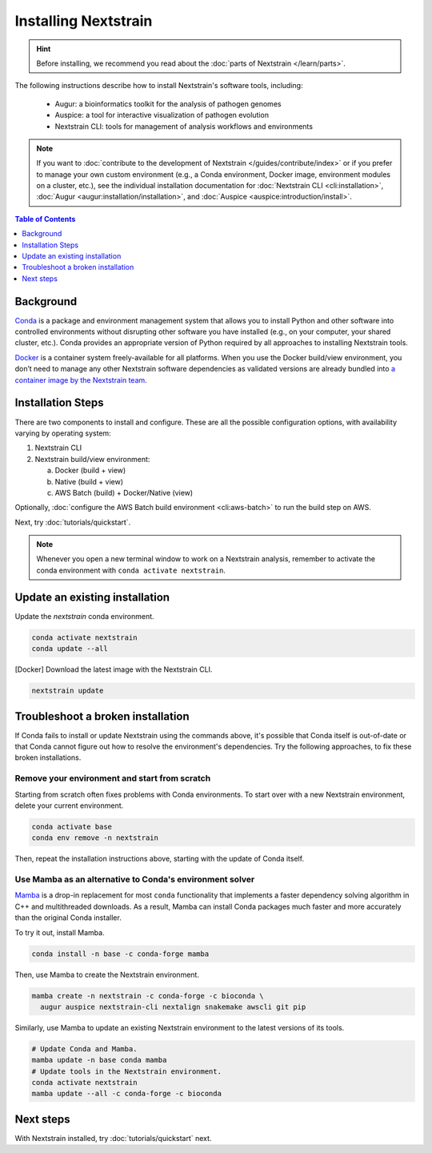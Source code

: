 =====================
Installing Nextstrain
=====================

.. hint::

    Before installing, we recommend you read about the :doc:`parts of Nextstrain </learn/parts>`.

The following instructions describe how to install Nextstrain's software tools, including:

  * Augur: a bioinformatics toolkit for the analysis of pathogen genomes
  * Auspice: a tool for interactive visualization of pathogen evolution
  * Nextstrain CLI: tools for management of analysis workflows and environments

.. note::

    If you want to :doc:`contribute to the development of Nextstrain </guides/contribute/index>` or if you prefer to manage your own custom environment (e.g., a Conda environment, Docker image, environment modules on a cluster, etc.), see the individual installation documentation for :doc:`Nextstrain CLI <cli:installation>`, :doc:`Augur <augur:installation/installation>`, and :doc:`Auspice <auspice:introduction/install>`.

.. contents:: Table of Contents
   :local:
   :depth: 1


Background
==========

`Conda <https://docs.conda.io/en/latest/>`_ is a package and environment management system that allows you to install Python and other software into controlled environments without disrupting other software you have installed (e.g., on your computer, your shared cluster, etc.).
Conda provides an appropriate version of Python required by all approaches to installing Nextstrain tools.

`Docker <https://docker.com/>`_ is a container system freely-available for all platforms.
When you use the Docker build/view environment, you don’t need to manage any other Nextstrain software dependencies as validated versions are already bundled into `a container image by the Nextstrain team <https://github.com/nextstrain/docker-base/>`_.

Installation Steps
==================

There are two components to install and configure. These are all the possible configuration options, with availability varying by operating system:

1. Nextstrain CLI
2. Nextstrain build/view environment:

   a. Docker (build + view)
   b. Native (build + view)
   c. AWS Batch (build) + Docker/Native (view)

.. tabs::

   .. group-tab:: macOS

      .. note::

         If you are an experienced user, you can replace ``conda`` with ``pip`` but :doc:`note the extra installation steps for augur <augur:installation/installation>` and :doc:`install auspice via npm <auspice:introduction/install>`.

      1. Install `Anaconda or Miniconda <https://docs.conda.io/projects/conda/en/latest/user-guide/install/download.html>`_.
         Miniconda is sufficient for this guide.
      2. Open a terminal window.
      3. Create a conda environment named ``nextstrain`` and install the Nextstrain CLI:

         .. code-block:: bash

            conda create -n nextstrain -c bioconda nextstrain-cli --yes
            conda activate nextstrain

      4. Install the Nextstrain build/view environment. There are two options:

         a. Docker (recommended) – install Docker Desktop using `the official guide <https://docs.docker.com/desktop/mac/install/>`_.
         b. Native – install all the necessary software using conda:

            .. code-block:: bash

                  conda install -c conda-forge -c bioconda augur auspice snakemake --yes

      5. Confirm that the installation worked.

         .. code-block:: bash

            nextstrain check-setup --set-default

         The final output from the last command should look like this, where ``<option>`` is the environment chosen in the previous step:

         .. code-block:: none

            Setting default environment to <option>.

   .. group-tab:: Windows

      .. note::

         Due to installation constraints, there is no way to use the native build/view environment on Windows directly. Follow steps for **WSL on Windows** if the native environment is desired.

      1. Install `Anaconda or Miniconda <https://docs.conda.io/projects/conda/en/latest/user-guide/install/download.html>`_.
         Miniconda is sufficient for this guide.
      2. Install Visual C++ build tools following `this guide <https://stackoverflow.com/a/64262038>`_.

         - This is necessary for a dependency of Nextstrain CLI and `we are investigating options to eliminate this step <https://github.com/nextstrain/cli/issues/31#issuecomment-970641263>`_.

      3. Open an Anaconda Prompt, which can be found in the Start menu.
      4. Create a conda environment named ``nextstrain`` and install the Nextstrain CLI:

         .. code-block:: none

            conda create -n nextstrain -c bioconda nextstrain-cli --yes
            conda activate nextstrain

      5. Install the Nextstrain build/view environment by `installing Docker Desktop with WSL 2 backend <https://docs.docker.com/desktop/windows/wsl/>`_.
      6. Confirm that the installation worked.

         .. code-block:: none

            nextstrain check-setup --set-default

         The final output from the last command should look like this:

         .. code-block:: none

            Setting default environment to docker.

   .. group-tab:: WSL on Windows

      .. note::

         If you are an experienced user, you can replace ``conda`` with ``pip`` but :doc:`note the extra installation steps for augur <augur:installation/installation>` and :doc:`install auspice via npm <auspice:introduction/install>`.

      1. `Install WSL 2 <https://docs.microsoft.com/en-us/windows/wsl/install>`_.
      2. Open a WSL terminal by running **wsl** from the Start menu.
      3. Install Miniconda:

         .. code-block:: bash

            wget https://repo.anaconda.com/miniconda/Miniconda3-latest-Linux-x86_64.sh
            bash Miniconda3-latest-Linux-x86_64.sh
            # follow through installation prompts
            rm Miniconda3-latest-Linux-x86_64.sh

      4. Create a conda environment named ``nextstrain`` and install the Nextstrain CLI:

         .. code-block:: bash

            conda create -n nextstrain -c bioconda nextstrain-cli --yes
            conda activate nextstrain

      5. Install the Nextstrain build/view environment. There are two options:

         a. Docker (recommended) – on Windows, `install Docker Desktop for WSL 2 backend <https://docs.docker.com/desktop/windows/wsl/>`_.

            - Make sure to follow through the last step of enabling **WSL Integration**.

         b. Native – install all the necessary software using conda:

            .. code-block:: bash

                  conda install -c conda-forge -c bioconda augur auspice snakemake --yes

      6. Confirm that the installation worked.

         .. code-block:: bash

            nextstrain check-setup --set-default

         The final output from the last command should look like this, where ``<option>`` is the environment chosen in the previous step:

         .. code-block:: none

            Setting default environment to <option>.

Optionally, :doc:`configure the AWS Batch build environment <cli:aws-batch>` to run the build step on AWS.

Next, try :doc:`tutorials/quickstart`.

.. note::

   Whenever you open a new terminal window to work on a Nextstrain analysis, remember to activate the conda environment with ``conda activate nextstrain``.

Update an existing installation
================================

Update the `nextstrain` conda environment.

.. code-block:: bash

   conda activate nextstrain
   conda update --all

[Docker] Download the latest image with the Nextstrain CLI.

.. code-block:: bash

   nextstrain update

Troubleshoot a broken installation
==================================

If Conda fails to install or update Nextstrain using the commands above, it's possible that Conda itself is out-of-date or that Conda cannot figure out how to resolve the environment's dependencies.
Try the following approaches, to fix these broken installations.

Remove your environment and start from scratch
----------------------------------------------

Starting from scratch often fixes problems with Conda environments.
To start over with a new Nextstrain environment, delete your current environment.

.. code-block:: bash

    conda activate base
    conda env remove -n nextstrain

Then, repeat the installation instructions above, starting with the update of Conda itself.

Use Mamba as an alternative to Conda's environment solver
---------------------------------------------------------

`Mamba <https://github.com/mamba-org/mamba>`_ is a drop-in replacement for most ``conda`` functionality that implements a faster dependency solving algorithm in C++ and multithreaded downloads.
As a result, Mamba can install Conda packages much faster and more accurately than the original Conda installer.

To try it out, install Mamba.

.. code-block:: bash

    conda install -n base -c conda-forge mamba

Then, use Mamba to create the Nextstrain environment.

.. code-block:: bash

    mamba create -n nextstrain -c conda-forge -c bioconda \
      augur auspice nextstrain-cli nextalign snakemake awscli git pip

Similarly, use Mamba to update an existing Nextstrain environment to the latest versions of its tools.

.. code-block:: bash

    # Update Conda and Mamba.
    mamba update -n base conda mamba
    # Update tools in the Nextstrain environment.
    conda activate nextstrain
    mamba update --all -c conda-forge -c bioconda


Next steps
==========

With Nextstrain installed, try :doc:`tutorials/quickstart` next.
